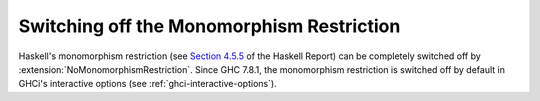 .. _monomorphism:

Switching off the Monomorphism Restriction
------------------------------------------

.. extension:: MonomorphismRestriction
    :shortdesc: Apply the Haskell 2010 monomorphism restriction.

    :status: Enabled by default.
    :since: 6.8.1

    Apply the monomorphism restriction to bindings lacking explicit type
    signatures.

Haskell's monomorphism restriction (see `Section
4.5.5 <https://www.haskell.org/onlinereport/haskell2010/haskellch4.html#x10-930004.5.5>`__ of
the Haskell Report) can be completely switched off by
:extension:`NoMonomorphismRestriction`. Since GHC 7.8.1, the monomorphism
restriction is switched off by default in GHCi's interactive options
(see :ref:`ghci-interactive-options`).


